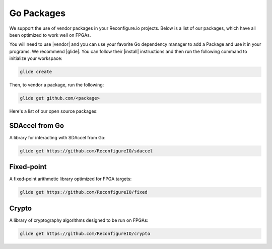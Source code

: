 .. _packages:

Go Packages
========================
We support the use of vendor packages in your Reconfigure.io projects. Below is a list of our packages, which have all been optimized to work well on FPGAs.

You will need to use |vendor| and you can use your favorite Go dependency manager to add a Package and use it in your programs. We recommend |glide|. You can follow their |install| instructions and then run the following command to initialize your workspace:

.. code-block:: shell

    glide create

Then, to vendor a package, run the following:

.. code-block:: shell

    glide get github.com/<package>

Here's a list of our open source packages:

SDAccel from Go
^^^^^^^^^^^^^^^^^^^^^^^^^^^^^^^^^^^
A library for interacting with SDAccel from Go:

.. code-block:: shell

    glide get https://github.com/ReconfigureIO/sdaccel

Fixed-point
^^^^^^^^^^^^^^^^^^^^^^^^^^
A fixed-point arithmetic library optimized for FPGA targets:

.. code-block:: shell

    glide get https://github.com/ReconfigureIO/fixed

Crypto
^^^^^^^^^^^^^^^^^^^^^^^^^^^^^^^^^^^^^^^^^^
A library of cryptography algorithms designed to be run on FPGAs:

.. code-block:: shell

    glide get https://github.com/ReconfigureIO/crypto

.. |vendor| raw:: html

   <a href="https://blog.gopheracademy.com/advent-2015/vendor-folder/" target="_blank">Go's vendor mechanism</a>

.. |glide| raw:: html

   <a href="https://glide.readthedocs.io/en/latest/" target="_blank">glide</a>

.. |install| raw:: html

   <a href="https://glide.readthedocs.io/en/latest/#installing-glide" target="_blank">installation</a>
